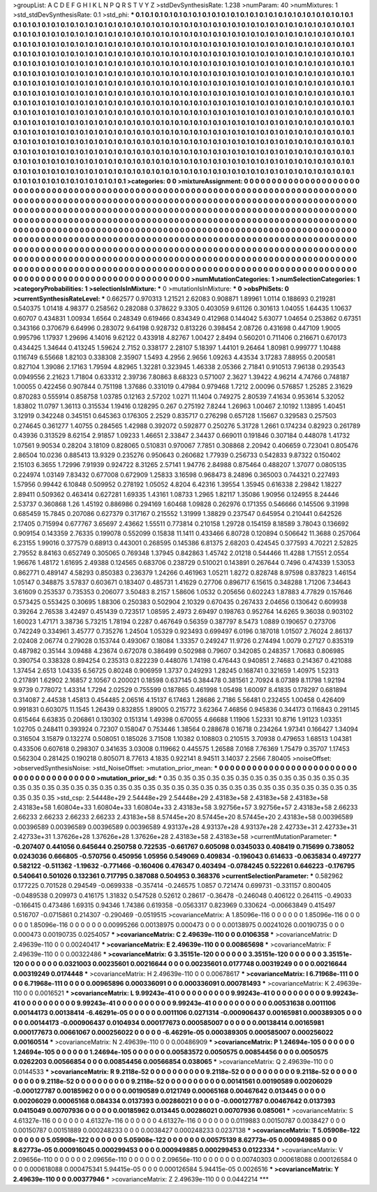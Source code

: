 >groupList:
A C D E F G H I K L
N P Q R S T V Y Z 
>stdDevSynthesisRate:
1.238 
>numParam:
40
>numMixtures:
1
>std_stdDevSynthesisRate:
0.1
>std_phi:
***
0.1 0.1 0.1 0.1 0.1 0.1 0.1 0.1 0.1 0.1
0.1 0.1 0.1 0.1 0.1 0.1 0.1 0.1 0.1 0.1
0.1 0.1 0.1 0.1 0.1 0.1 0.1 0.1 0.1 0.1
0.1 0.1 0.1 0.1 0.1 0.1 0.1 0.1 0.1 0.1
0.1 0.1 0.1 0.1 0.1 0.1 0.1 0.1 0.1 0.1
0.1 0.1 0.1 0.1 0.1 0.1 0.1 0.1 0.1 0.1
0.1 0.1 0.1 0.1 0.1 0.1 0.1 0.1 0.1 0.1
0.1 0.1 0.1 0.1 0.1 0.1 0.1 0.1 0.1 0.1
0.1 0.1 0.1 0.1 0.1 0.1 0.1 0.1 0.1 0.1
0.1 0.1 0.1 0.1 0.1 0.1 0.1 0.1 0.1 0.1
0.1 0.1 0.1 0.1 0.1 0.1 0.1 0.1 0.1 0.1
0.1 0.1 0.1 0.1 0.1 0.1 0.1 0.1 0.1 0.1
0.1 0.1 0.1 0.1 0.1 0.1 0.1 0.1 0.1 0.1
0.1 0.1 0.1 0.1 0.1 0.1 0.1 0.1 0.1 0.1
0.1 0.1 0.1 0.1 0.1 0.1 0.1 0.1 0.1 0.1
0.1 0.1 0.1 0.1 0.1 0.1 0.1 0.1 0.1 0.1
0.1 0.1 0.1 0.1 0.1 0.1 0.1 0.1 0.1 0.1
0.1 0.1 0.1 0.1 0.1 0.1 0.1 0.1 0.1 0.1
0.1 0.1 0.1 0.1 0.1 0.1 0.1 0.1 0.1 0.1
0.1 0.1 0.1 0.1 0.1 0.1 0.1 0.1 0.1 0.1
0.1 0.1 0.1 0.1 0.1 0.1 0.1 0.1 0.1 0.1
0.1 0.1 0.1 0.1 0.1 0.1 0.1 0.1 0.1 0.1
0.1 0.1 0.1 0.1 0.1 0.1 0.1 0.1 0.1 0.1
0.1 0.1 0.1 0.1 0.1 0.1 0.1 0.1 0.1 0.1
0.1 0.1 0.1 0.1 0.1 0.1 0.1 0.1 0.1 0.1
0.1 0.1 0.1 0.1 0.1 0.1 0.1 0.1 0.1 0.1
0.1 0.1 0.1 0.1 0.1 0.1 0.1 0.1 0.1 0.1
0.1 0.1 0.1 0.1 0.1 0.1 0.1 0.1 0.1 0.1
0.1 0.1 0.1 0.1 0.1 0.1 0.1 0.1 0.1 0.1
0.1 0.1 0.1 0.1 0.1 0.1 0.1 0.1 0.1 0.1
0.1 0.1 0.1 0.1 0.1 0.1 0.1 0.1 0.1 0.1
0.1 0.1 0.1 0.1 0.1 0.1 0.1 0.1 0.1 0.1
0.1 0.1 0.1 0.1 0.1 0.1 0.1 0.1 0.1 0.1
0.1 0.1 0.1 0.1 0.1 0.1 0.1 0.1 0.1 0.1
0.1 0.1 0.1 0.1 0.1 0.1 0.1 0.1 0.1 0.1
0.1 0.1 0.1 0.1 0.1 0.1 0.1 0.1 0.1 0.1
0.1 0.1 0.1 0.1 0.1 0.1 0.1 0.1 0.1 0.1
0.1 0.1 0.1 0.1 0.1 0.1 0.1 0.1 0.1 0.1
0.1 0.1 0.1 0.1 0.1 0.1 0.1 0.1 0.1 0.1
0.1 0.1 0.1 0.1 0.1 0.1 0.1 0.1 0.1 0.1
0.1 0.1 0.1 0.1 0.1 0.1 0.1 0.1 0.1 0.1
0.1 0.1 0.1 0.1 0.1 0.1 0.1 0.1 0.1 0.1
0.1 0.1 0.1 0.1 0.1 0.1 0.1 0.1 0.1 0.1
0.1 0.1 0.1 0.1 0.1 0.1 0.1 0.1 0.1 0.1
0.1 0.1 0.1 0.1 0.1 0.1 0.1 0.1 0.1 0.1
0.1 0.1 0.1 0.1 0.1 0.1 0.1 0.1 0.1 0.1
0.1 0.1 0.1 0.1 0.1 0.1 0.1 0.1 0.1 0.1
0.1 0.1 0.1 0.1 0.1 0.1 0.1 0.1 0.1 0.1
0.1 0.1 0.1 0.1 0.1 0.1 0.1 0.1 0.1 0.1
0.1 0.1 0.1 0.1 0.1 0.1 0.1 0.1 0.1 0.1
0.1 0.1 0.1 0.1 0.1 0.1 0.1 0.1 0.1 0.1
0.1 0.1 0.1 0.1 0.1 0.1 0.1 0.1 0.1 0.1
0.1 0.1 0.1 0.1 0.1 0.1 0.1 0.1 0.1 0.1
0.1 0.1 0.1 0.1 0.1 0.1 0.1 0.1 0.1 0.1
0.1 0.1 0.1 0.1 0.1 0.1 0.1 0.1 0.1 0.1
0.1 0.1 0.1 0.1 0.1 0.1 0.1 0.1 0.1 0.1
0.1 0.1 0.1 0.1 0.1 0.1 0.1 0.1 0.1 0.1
0.1 0.1 0.1 0.1 0.1 0.1 0.1 0.1 0.1 0.1
0.1 0.1 0.1 0.1 0.1 0.1 0.1 0.1 0.1 0.1
0.1 0.1 0.1 0.1 0.1 0.1 0.1 0.1 0.1 0.1
0.1 0.1 0.1 0.1 0.1 0.1 0.1 0.1 0.1 0.1
0.1 
>categories:
0 0
>mixtureAssignment:
0 0 0 0 0 0 0 0 0 0 0 0 0 0 0 0 0 0 0 0 0 0 0 0 0 0 0 0 0 0 0 0 0 0 0 0 0 0 0 0 0 0 0 0 0 0 0 0 0 0
0 0 0 0 0 0 0 0 0 0 0 0 0 0 0 0 0 0 0 0 0 0 0 0 0 0 0 0 0 0 0 0 0 0 0 0 0 0 0 0 0 0 0 0 0 0 0 0 0 0
0 0 0 0 0 0 0 0 0 0 0 0 0 0 0 0 0 0 0 0 0 0 0 0 0 0 0 0 0 0 0 0 0 0 0 0 0 0 0 0 0 0 0 0 0 0 0 0 0 0
0 0 0 0 0 0 0 0 0 0 0 0 0 0 0 0 0 0 0 0 0 0 0 0 0 0 0 0 0 0 0 0 0 0 0 0 0 0 0 0 0 0 0 0 0 0 0 0 0 0
0 0 0 0 0 0 0 0 0 0 0 0 0 0 0 0 0 0 0 0 0 0 0 0 0 0 0 0 0 0 0 0 0 0 0 0 0 0 0 0 0 0 0 0 0 0 0 0 0 0
0 0 0 0 0 0 0 0 0 0 0 0 0 0 0 0 0 0 0 0 0 0 0 0 0 0 0 0 0 0 0 0 0 0 0 0 0 0 0 0 0 0 0 0 0 0 0 0 0 0
0 0 0 0 0 0 0 0 0 0 0 0 0 0 0 0 0 0 0 0 0 0 0 0 0 0 0 0 0 0 0 0 0 0 0 0 0 0 0 0 0 0 0 0 0 0 0 0 0 0
0 0 0 0 0 0 0 0 0 0 0 0 0 0 0 0 0 0 0 0 0 0 0 0 0 0 0 0 0 0 0 0 0 0 0 0 0 0 0 0 0 0 0 0 0 0 0 0 0 0
0 0 0 0 0 0 0 0 0 0 0 0 0 0 0 0 0 0 0 0 0 0 0 0 0 0 0 0 0 0 0 0 0 0 0 0 0 0 0 0 0 0 0 0 0 0 0 0 0 0
0 0 0 0 0 0 0 0 0 0 0 0 0 0 0 0 0 0 0 0 0 0 0 0 0 0 0 0 0 0 0 0 0 0 0 0 0 0 0 0 0 0 0 0 0 0 0 0 0 0
0 0 0 0 0 0 0 0 0 0 0 0 0 0 0 0 0 0 0 0 0 0 0 0 0 0 0 0 0 0 0 0 0 0 0 0 0 0 0 0 0 0 0 0 0 0 0 0 0 0
0 0 0 0 0 0 0 0 0 0 0 0 0 0 0 0 0 0 0 0 0 0 0 0 0 0 0 0 0 0 0 0 0 0 0 0 0 0 0 0 0 0 0 0 0 0 0 0 0 0
0 0 0 0 0 0 0 0 0 0 0 
>numMutationCategories:
1
>numSelectionCategories:
1
>categoryProbabilities:
1 
>selectionIsInMixture:
***
0 
>mutationIsInMixture:
***
0 
>obsPhiSets:
0
>currentSynthesisRateLevel:
***
0.662577 0.970313 1.21521 2.62083 0.908871 1.89961 1.0114 0.188693 0.219281 0.540375
1.01418 4.98377 0.258562 0.282088 0.378622 9.3305 0.403059 9.61126 0.301613 1.04055
1.64435 1.10637 0.60707 0.434831 1.00934 1.6564 0.248349 0.619466 0.834349 0.412968
0.144042 5.63077 1.04654 0.253862 0.67351 0.343166 0.370679 6.64996 0.283072 9.64198
0.928732 0.813226 0.398454 2.08726 0.431698 0.447109 1.9005 0.995796 1.17937 1.29696
4.14016 9.62122 0.433918 4.82767 1.00427 2.8494 0.560201 0.711406 0.216671 0.670173
0.434425 1.34644 0.413245 1.59624 2.7152 0.338177 2.28107 5.18397 1.44101 9.26464
1.80981 0.999777 1.10488 0.116749 6.55668 1.82103 0.338308 2.35907 1.5493 4.2956
2.9656 1.09263 4.43534 3.17283 7.88955 0.200581 0.827104 1.39086 2.17163 1.79594
4.82965 1.32281 0.323945 1.46338 2.05366 2.71841 0.910513 7.96138 0.293543 0.0949556
2.21623 1.71804 0.633312 2.39736 7.80863 8.68323 0.571007 2.3627 1.39422 4.96214
4.74766 0.748187 1.00055 0.422456 0.907844 0.751198 1.37686 0.331019 0.47984 0.979468
1.7212 2.00096 0.576857 1.25285 2.31629 0.870283 0.555914 0.858758 1.03785 0.12163
2.57202 1.0271 11.1404 0.749275 2.80539 7.41634 0.953614 5.32052 1.83802 11.0797
1.36113 0.315534 1.19416 0.128295 0.267 0.275192 7.8244 1.26963 1.00467 2.10192
1.13895 1.40451 3.12919 0.342248 0.345151 0.645363 0.176305 2.2529 0.835717 0.276298
0.657128 1.15667 0.329583 0.257503 0.274645 0.361277 1.40755 0.284565 1.42988 0.392072
0.592877 0.250276 5.31728 1.2661 0.174234 0.82923 0.261789 0.43936 0.313529 8.62154
2.91857 1.09233 1.46651 2.33847 2.34437 0.669011 0.191846 0.307184 0.448078 1.41732
1.07561 9.90534 0.28204 3.18109 0.828065 0.510831 0.970067 7.7851 0.308868 2.20942
0.406659 0.723041 0.805476 2.86504 10.0236 0.885413 13.9329 0.235276 0.950643 0.260682
1.77939 0.256733 0.542833 9.87322 0.150402 2.15103 6.3655 1.72996 7.91939 0.924722
8.31265 2.57141 1.94776 2.84988 0.875464 0.488207 1.37077 0.0805135 0.224974 1.03149
7.83432 0.677008 0.672909 1.25833 3.16598 0.968473 8.24896 0.365003 0.744321 0.227493
1.57956 0.99442 6.10848 0.509952 0.278192 1.05052 4.8204 6.42316 1.39554 1.35945
0.616338 2.29842 1.18227 2.89411 0.509362 0.463414 0.627281 1.69335 1.43161 1.08733
1.2965 1.82117 1.35086 1.90956 0.124955 8.24446 2.53737 0.360868 1.26 1.45192
0.886986 0.294169 1.60468 1.09828 0.262976 0.171355 0.546666 0.145506 9.31998 0.685459
15.7845 0.207086 0.627379 0.317167 0.215552 1.31999 1.38829 0.237547 0.645954 0.210441
0.642526 2.17405 0.715994 0.677767 3.65697 2.43662 1.55511 0.773814 0.210158 1.29728
0.154159 8.18589 3.78043 0.136692 0.909154 0.143359 2.76335 0.199078 0.552099 0.15838
11.1411 0.433466 6.80728 0.120894 0.506642 11.3688 0.257064 6.23155 1.99016 0.377579
0.68913 0.443001 0.268595 0.145386 6.81375 2.68203 0.424545 0.377593 4.70221 2.52825
2.79552 8.84163 0.652749 0.305065 0.769348 1.37945 0.842863 1.45742 2.01218 0.544466
11.4288 1.71551 2.0554 1.96676 1.48172 1.61695 2.49388 0.124565 0.683706 0.238729
0.510021 0.143891 0.267644 0.7496 0.474339 1.53053 0.862771 0.489147 4.58293 0.850383
0.236379 1.24266 0.461963 1.05211 1.8272 0.828748 8.97598 0.837823 1.46154 1.05147
0.348875 3.57837 0.603671 0.183407 0.485731 1.41629 0.27706 0.896717 6.15615 0.348288
1.71206 7.34643 3.61609 0.253537 0.735353 0.206077 3.50483 8.2157 1.58606 1.0532
0.205656 0.602243 1.87883 4.77829 0.157646 0.573425 0.553425 0.30695 1.88306 0.250383
0.502904 2.10329 0.670435 0.267433 2.04656 0.130642 0.609938 0.39264 2.76538 3.42497
0.451439 0.723517 1.08595 2.4973 2.69497 0.198763 0.952764 14.6265 9.36038 0.903102
1.60023 1.47171 3.38736 5.73215 1.78194 0.2287 0.467649 0.56359 0.387797 8.5473
1.0889 0.190657 0.273706 0.742249 0.334961 3.45777 0.735276 1.24504 1.05329 0.923493
0.699497 6.0196 0.187018 1.01507 2.76024 2.86137 2.02408 2.06774 0.279028 0.153744
0.493067 0.18084 1.33357 0.249247 11.9726 0.274494 1.0079 0.27127 0.835319 0.487982
0.35144 3.09488 4.23674 0.672078 0.386499 0.502988 0.79607 0.342085 0.248357 1.70683
0.806985 0.390754 0.338328 0.894254 0.235313 0.822239 0.448076 1.74198 0.476443 0.940851
2.74683 0.214367 0.421088 1.37454 2.6513 1.04335 6.56725 0.80248 0.906959 1.3737
0.249293 1.28245 0.168741 0.321659 1.40975 1.52313 0.217891 1.62902 2.16857 2.10567
0.200021 0.18598 0.637145 0.384478 0.381561 2.70924 8.07389 8.11798 1.92194 9.9739
0.778072 1.43314 1.7294 2.02529 0.755599 0.187865 0.461998 1.05498 1.60097 8.41835
0.178297 0.681894 0.314087 2.44538 1.45813 0.454485 2.06516 4.15137 6.17463 1.28686
2.7186 5.56481 0.232455 1.00458 0.426409 0.991831 0.603075 11.1545 1.26439 0.832855
1.89005 0.215772 3.62364 7.46856 0.945836 0.344173 0.116843 0.291145 0.615464 6.63835
0.206861 0.130302 0.151314 1.49398 0.670055 4.66688 1.11906 1.52331 10.8716 1.91123
1.03351 1.02705 0.248411 0.393924 0.72307 0.158047 0.753446 1.38564 0.288678 0.16718
0.234264 1.97341 0.166427 1.34094 0.316504 3.15879 0.132274 0.508051 0.185026 3.71508
1.10382 0.108803 0.210515 3.70938 0.479653 1.68513 1.04381 0.433506 0.607618 0.298307
0.341635 3.03008 0.119662 0.445575 1.26588 7.0168 7.76369 1.75479 0.35707 1.17453
0.562304 0.281425 0.190218 0.805071 8.77613 4.1835 0.922141 8.94511 3.14037 2.2566
7.80405 
>noiseOffset:
>observedSynthesisNoise:
>std_NoiseOffset:
>mutation_prior_mean:
***
0 0 0 0 0 0 0 0 0 0
0 0 0 0 0 0 0 0 0 0
0 0 0 0 0 0 0 0 0 0
0 0 0 0 0 0 0 0 0 0
>mutation_prior_sd:
***
0.35 0.35 0.35 0.35 0.35 0.35 0.35 0.35 0.35 0.35
0.35 0.35 0.35 0.35 0.35 0.35 0.35 0.35 0.35 0.35
0.35 0.35 0.35 0.35 0.35 0.35 0.35 0.35 0.35 0.35
0.35 0.35 0.35 0.35 0.35 0.35 0.35 0.35 0.35 0.35
>std_csp:
2.54448e+29 2.54448e+29 2.54448e+29 2.43183e+58 2.43183e+58 2.43183e+58 2.43183e+58 1.60804e+33 1.60804e+33 1.60804e+33
2.43183e+58 3.92756e+57 3.92756e+57 2.43183e+58 2.66233 2.66233 2.66233 2.66233 2.66233 2.43183e+58
8.57445e+20 8.57445e+20 8.57445e+20 2.43183e+58 0.00396589 0.00396589 0.00396589 0.00396589 0.00396589 4.93137e+28
4.93137e+28 4.93137e+28 2.42733e+31 2.42733e+31 2.42733e+31 1.37626e+28 1.37626e+28 1.37626e+28 2.43183e+58 2.43183e+58
>currentMutationParameter:
***
-0.207407 0.441056 0.645644 0.250758 0.722535 -0.661767 0.605098 0.0345033 0.408419 0.715699
0.738052 0.0243036 0.666805 -0.570756 0.450956 1.05956 0.549069 0.409834 -0.196043 0.614633
-0.0635834 0.497277 0.582122 -0.511362 -1.19632 -0.771466 -0.160406 0.476347 0.403494 -0.0784245
0.522261 0.646223 -0.176795 0.540641 0.501026 0.132361 0.717795 0.387088 0.504953 0.368376
>currentSelectionParameter:
***
0.582962 0.177225 0.701528 0.294549 -0.0699338 -0.357414 -0.246575 1.0857 0.721474 0.699731
-0.331157 0.800405 -0.0489538 0.209973 0.416175 1.31832 0.547528 0.52612 0.28617 -0.36478
-0.246048 0.406122 0.264115 -0.49033 -0.166415 0.473486 1.69315 0.94346 1.74386 0.619358
-0.0563317 0.823969 0.330624 -0.00663849 0.415497 0.516707 -0.0715861 0.214307 -0.290469 -0.0519515
>covarianceMatrix:
A
1.85096e-116	0	0	0	0	0	
0	1.85096e-116	0	0	0	0	
0	0	1.85096e-116	0	0	0	
0	0	0	0.00995266	0.00138975	0.000473	
0	0	0	0.00138975	0.00241026	0.00190735	
0	0	0	0.000473	0.00190735	0.0254057	
***
>covarianceMatrix:
C
2.49639e-110	0	
0	0.0106358	
***
>covarianceMatrix:
D
2.49639e-110	0	
0	0.00240417	
***
>covarianceMatrix:
E
2.49639e-110	0	
0	0.00865698	
***
>covarianceMatrix:
F
2.49639e-110	0	
0	0.00322486	
***
>covarianceMatrix:
G
3.35151e-120	0	0	0	0	0	
0	3.35151e-120	0	0	0	0	
0	0	3.35151e-120	0	0	0	
0	0	0	0.0321003	0.00235601	0.00216644	
0	0	0	0.00235601	0.0177748	0.00319249	
0	0	0	0.00216644	0.00319249	0.0174448	
***
>covarianceMatrix:
H
2.49639e-110	0	
0	0.00678617	
***
>covarianceMatrix:
I
6.71968e-111	0	0	0	
0	6.71968e-111	0	0	
0	0	0.00965896	0.000336091	
0	0	0.000336091	0.000781493	
***
>covarianceMatrix:
K
2.49639e-110	0	
0	0.0016521	
***
>covarianceMatrix:
L
9.99243e-41	0	0	0	0	0	0	0	0	0	
0	9.99243e-41	0	0	0	0	0	0	0	0	
0	0	9.99243e-41	0	0	0	0	0	0	0	
0	0	0	9.99243e-41	0	0	0	0	0	0	
0	0	0	0	9.99243e-41	0	0	0	0	0	
0	0	0	0	0	0.00531638	0.0011106	0.00144173	0.00138414	-6.46291e-05	
0	0	0	0	0	0.0011106	0.0271314	-0.000906437	0.00165981	0.000389305	
0	0	0	0	0	0.00144173	-0.000906437	0.0104934	0.000177673	0.000585007	
0	0	0	0	0	0.00138414	0.00165981	0.000177673	0.00661067	0.000256022	
0	0	0	0	0	-6.46291e-05	0.000389305	0.000585007	0.000256022	0.00160514	
***
>covarianceMatrix:
N
2.49639e-110	0	
0	0.00486909	
***
>covarianceMatrix:
P
1.24694e-105	0	0	0	0	0	
0	1.24694e-105	0	0	0	0	
0	0	1.24694e-105	0	0	0	
0	0	0	0.00583572	0.0050575	0.00854456	
0	0	0	0.0050575	0.0262203	0.00566854	
0	0	0	0.00854456	0.00566854	0.038065	
***
>covarianceMatrix:
Q
2.49639e-110	0	
0	0.0144533	
***
>covarianceMatrix:
R
9.2118e-52	0	0	0	0	0	0	0	0	0	
0	9.2118e-52	0	0	0	0	0	0	0	0	
0	0	9.2118e-52	0	0	0	0	0	0	0	
0	0	0	9.2118e-52	0	0	0	0	0	0	
0	0	0	0	9.2118e-52	0	0	0	0	0	
0	0	0	0	0	0.00141561	0.00190589	0.00206029	-0.000127787	0.00185962	
0	0	0	0	0	0.00190589	0.0121749	0.00065168	0.00467642	0.013445	
0	0	0	0	0	0.00206029	0.00065168	0.084334	0.0137393	0.00286021	
0	0	0	0	0	-0.000127787	0.00467642	0.0137393	0.0415049	0.00707936	
0	0	0	0	0	0.00185962	0.013445	0.00286021	0.00707936	0.085061	
***
>covarianceMatrix:
S
4.61327e-116	0	0	0	0	0	
0	4.61327e-116	0	0	0	0	
0	0	4.61327e-116	0	0	0	
0	0	0	0.0119883	0.00150787	0.0038427	
0	0	0	0.00150787	0.00151889	0.000248233	
0	0	0	0.0038427	0.000248233	0.0237138	
***
>covarianceMatrix:
T
5.05908e-122	0	0	0	0	0	
0	5.05908e-122	0	0	0	0	
0	0	5.05908e-122	0	0	0	
0	0	0	0.00575139	8.62773e-05	0.000949885	
0	0	0	8.62773e-05	0.000916045	0.000299453	
0	0	0	0.000949885	0.000299453	0.0122334	
***
>covarianceMatrix:
V
2.09656e-110	0	0	0	0	0	
0	2.09656e-110	0	0	0	0	
0	0	2.09656e-110	0	0	0	
0	0	0	0.00740303	0.000618088	0.000126584	
0	0	0	0.000618088	0.000475341	5.94415e-05	
0	0	0	0.000126584	5.94415e-05	0.0026516	
***
>covarianceMatrix:
Y
2.49639e-110	0	
0	0.00377946	
***
>covarianceMatrix:
Z
2.49639e-110	0	
0	0.0442214	
***
